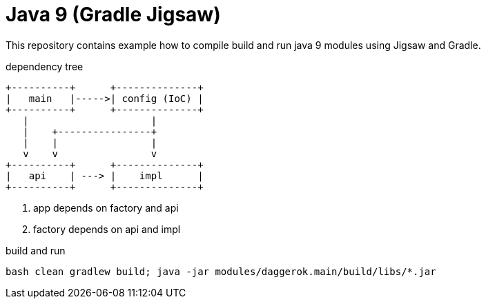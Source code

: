 = Java 9 (Gradle Jigsaw)

This repository contains example how to compile build and run java 9 modules using Jigsaw and Gradle.

.dependency tree
----
+----------+      +--------------+
|   main   |----->| config (IoC) |
+----------+      +--------------+
   |                     |
   |    +----------------+
   |    |                |
   v    v                v
+----------+      +--------------+
|   api    | ---> |    impl      |
+----------+      +--------------+
----

. app depends on factory and api
. factory depends on api and impl

.build and run
[source,bash]
----
bash clean gradlew build; java -jar modules/daggerok.main/build/libs/*.jar
----

